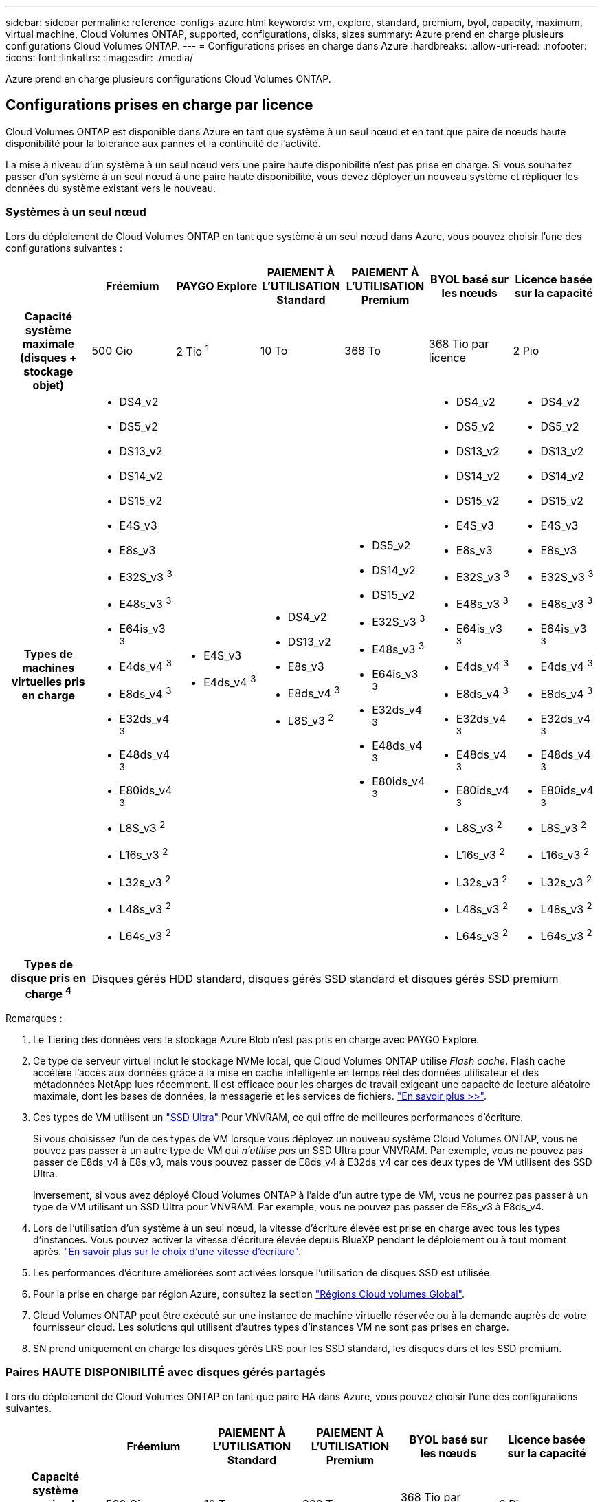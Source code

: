 ---
sidebar: sidebar 
permalink: reference-configs-azure.html 
keywords: vm, explore, standard, premium, byol, capacity, maximum, virtual machine, Cloud Volumes ONTAP, supported, configurations, disks, sizes 
summary: Azure prend en charge plusieurs configurations Cloud Volumes ONTAP. 
---
= Configurations prises en charge dans Azure
:hardbreaks:
:allow-uri-read: 
:nofooter: 
:icons: font
:linkattrs: 
:imagesdir: ./media/


[role="lead"]
Azure prend en charge plusieurs configurations Cloud Volumes ONTAP.



== Configurations prises en charge par licence

Cloud Volumes ONTAP est disponible dans Azure en tant que système à un seul nœud et en tant que paire de nœuds haute disponibilité pour la tolérance aux pannes et la continuité de l'activité.

La mise à niveau d'un système à un seul nœud vers une paire haute disponibilité n'est pas prise en charge. Si vous souhaitez passer d'un système à un seul nœud à une paire haute disponibilité, vous devez déployer un nouveau système et répliquer les données du système existant vers le nouveau.



=== Systèmes à un seul nœud

Lors du déploiement de Cloud Volumes ONTAP en tant que système à un seul nœud dans Azure, vous pouvez choisir l'une des configurations suivantes :

[cols="h,d,d,d,d,d,d"]
|===
|  | Fréemium | PAYGO Explore | PAIEMENT À L'UTILISATION Standard | PAIEMENT À L'UTILISATION Premium | BYOL basé sur les nœuds | Licence basée sur la capacité 


| Capacité système maximale (disques + stockage objet) | 500 Gio | 2 Tio ^1^ | 10 To | 368 To | 368 Tio par licence | 2 Pio 


| Types de machines virtuelles pris en charge  a| 
* DS4_v2
* DS5_v2
* DS13_v2
* DS14_v2
* DS15_v2
* E4S_v3
* E8s_v3
* E32S_v3 ^3^
* E48s_v3 ^3^
* E64is_v3 ^3^
* E4ds_v4 ^3^
* E8ds_v4 ^3^
* E32ds_v4 ^3^
* E48ds_v4 ^3^
* E80ids_v4 ^3^
* L8S_v3 ^2^
* L16s_v3 ^2^
* L32s_v3 ^2^
* L48s_v3 ^2^
* L64s_v3 ^2^

 a| 
* E4S_v3
* E4ds_v4 ^3^

 a| 
* DS4_v2
* DS13_v2
* E8s_v3
* E8ds_v4 ^3^
* L8S_v3 ^2^

 a| 
* DS5_v2
* DS14_v2
* DS15_v2
* E32S_v3 ^3^
* E48s_v3 ^3^
* E64is_v3 ^3^
* E32ds_v4 ^3^
* E48ds_v4 ^3^
* E80ids_v4 ^3^

 a| 
* DS4_v2
* DS5_v2
* DS13_v2
* DS14_v2
* DS15_v2
* E4S_v3
* E8s_v3
* E32S_v3 ^3^
* E48s_v3 ^3^
* E64is_v3 ^3^
* E4ds_v4 ^3^
* E8ds_v4 ^3^
* E32ds_v4 ^3^
* E48ds_v4 ^3^
* E80ids_v4 ^3^
* L8S_v3 ^2^
* L16s_v3 ^2^
* L32s_v3 ^2^
* L48s_v3 ^2^
* L64s_v3 ^2^

 a| 
* DS4_v2
* DS5_v2
* DS13_v2
* DS14_v2
* DS15_v2
* E4S_v3
* E8s_v3
* E32S_v3 ^3^
* E48s_v3 ^3^
* E64is_v3 ^3^
* E4ds_v4 ^3^
* E8ds_v4 ^3^
* E32ds_v4 ^3^
* E48ds_v4 ^3^
* E80ids_v4 ^3^
* L8S_v3 ^2^
* L16s_v3 ^2^
* L32s_v3 ^2^
* L48s_v3 ^2^
* L64s_v3 ^2^




| Types de disque pris en charge ^4^ 6+| Disques gérés HDD standard, disques gérés SSD standard et disques gérés SSD premium 
|===
Remarques :

. Le Tiering des données vers le stockage Azure Blob n'est pas pris en charge avec PAYGO Explore.
. Ce type de serveur virtuel inclut le stockage NVMe local, que Cloud Volumes ONTAP utilise _Flash cache_. Flash cache accélère l'accès aux données grâce à la mise en cache intelligente en temps réel des données utilisateur et des métadonnées NetApp lues récemment. Il est efficace pour les charges de travail exigeant une capacité de lecture aléatoire maximale, dont les bases de données, la messagerie et les services de fichiers. https://docs.netapp.com/us-en/bluexp-cloud-volumes-ontap/concept-flash-cache.html["En savoir plus >>"^].
. Ces types de VM utilisent un https://docs.microsoft.com/en-us/azure/virtual-machines/windows/disks-enable-ultra-ssd["SSD Ultra"^] Pour VNVRAM, ce qui offre de meilleures performances d'écriture.
+
Si vous choisissez l'un de ces types de VM lorsque vous déployez un nouveau système Cloud Volumes ONTAP, vous ne pouvez pas passer à un autre type de VM qui _n'utilise pas_ un SSD Ultra pour VNVRAM. Par exemple, vous ne pouvez pas passer de E8ds_v4 à E8s_v3, mais vous pouvez passer de E8ds_v4 à E32ds_v4 car ces deux types de VM utilisent des SSD Ultra.

+
Inversement, si vous avez déployé Cloud Volumes ONTAP à l'aide d'un autre type de VM, vous ne pourrez pas passer à un type de VM utilisant un SSD Ultra pour VNVRAM. Par exemple, vous ne pouvez pas passer de E8s_v3 à E8ds_v4.

. Lors de l'utilisation d'un système à un seul nœud, la vitesse d'écriture élevée est prise en charge avec tous les types d'instances. Vous pouvez activer la vitesse d'écriture élevée depuis BlueXP pendant le déploiement ou à tout moment après. https://docs.netapp.com/us-en/bluexp-cloud-volumes-ontap/concept-write-speed.html["En savoir plus sur le choix d'une vitesse d'écriture"^].
. Les performances d'écriture améliorées sont activées lorsque l'utilisation de disques SSD est utilisée.
. Pour la prise en charge par région Azure, consultez la section https://cloud.netapp.com/cloud-volumes-global-regions["Régions Cloud volumes Global"^].
. Cloud Volumes ONTAP peut être exécuté sur une instance de machine virtuelle réservée ou à la demande auprès de votre fournisseur cloud. Les solutions qui utilisent d'autres types d'instances VM ne sont pas prises en charge.
. SN prend uniquement en charge les disques gérés LRS pour les SSD standard, les disques durs et les SSD premium.




=== Paires HAUTE DISPONIBILITÉ avec disques gérés partagés

Lors du déploiement de Cloud Volumes ONTAP en tant que paire HA dans Azure, vous pouvez choisir l'une des configurations suivantes.

[cols="h,d,d,d,d,d"]
|===
|  | Fréemium | PAIEMENT À L'UTILISATION Standard | PAIEMENT À L'UTILISATION Premium | BYOL basé sur les nœuds | Licence basée sur la capacité 


| Capacité système maximale (disques + stockage objet) | 500 Gio | 10 To | 368 To | 368 Tio par licence | 2 Pio 


| Types de machines virtuelles pris en charge  a| 
* E8ds_v4 ^4^
* E32ds_v4 ^1,4^
* E48ds_v4 ^1,4^
* E80ids_v4 ^1,2,4^
* L16s_v3 ^1,4,5^
* L32s_v3 ^1,4,5^

 a| 
* E8ds_v4 ^4^

 a| 
* E32ds_v4 ^1,4^
* E48ds_v4 ^1,4^
* E80ids_v4 ^1,2,4^
* L16s_v3 ^1,4,5^
* L32s_v3 ^1,4,5^

 a| 
* E8ds_v4 ^4^
* E32ds_v4 ^1,4^
* E48ds_v4 ^1,4^
* E80ids_v4 ^1,2,4^
* L16s_v3 ^1,4,5^
* L32s_v3 ^1,4,5^

 a| 
* E8ds_v4 ^4^
* E32ds_v4 ^1,4^
* E48ds_v4 ^1,4^
* E80ids_v4 ^1,2,4^
* L16s_v3 ^1,4,5^
* L32s_v3 ^1,4,5^




| Types de disques pris en charge 5+| Disques gérés 
|===
Remarques :

. Avec Cloud Volumes ONTAP, la vitesse d'écriture est élevée pour ces types de VM lors de l'utilisation d'une paire haute disponibilité. Vous pouvez activer la vitesse d'écriture élevée depuis BlueXP pendant le déploiement ou à tout moment après. https://docs.netapp.com/us-en/bluexp-cloud-volumes-ontap/concept-write-speed.html["En savoir plus sur le choix d'une vitesse d'écriture"^].
. Cette machine virtuelle est recommandée uniquement lorsque le contrôle de maintenance Azure est nécessaire. Cette utilisation n'est pas recommandée pour les autres cas d'utilisation en raison des tarifs plus élevés.
. Ces types de VM ne sont pris en charge que pour les paires haute disponibilité dans une configuration de zone de disponibilité unique qui s'exécute sur des disques gérés partagés.
. Ces types de machine virtuelle sont pris en charge pour les paires haute disponibilité dans une zone de disponibilité unique et plusieurs configurations de zones de disponibilité exécutées sur des disques gérés partagés.
. Ce type de serveur virtuel inclut le stockage NVMe local, que Cloud Volumes ONTAP utilise _Flash cache_. Flash cache accélère l'accès aux données grâce à la mise en cache intelligente en temps réel des données utilisateur et des métadonnées NetApp lues récemment. Il est efficace pour les charges de travail exigeant une capacité de lecture aléatoire maximale, dont les bases de données, la messagerie et les services de fichiers. https://docs.netapp.com/us-en/bluexp-cloud-volumes-ontap/concept-flash-cache.html["En savoir plus >>"^].




== Tailles de disque prises en charge

Dans Azure, un agrégat peut contenir jusqu'à 12 disques de même type et de même taille.



=== Systèmes à un seul nœud

Les systèmes à un seul nœud utilisent des disques gérés Azure. Les tailles de disque suivantes sont prises en charge :

[cols="3*"]
|===
| SSD premium | SSD standard | Disque dur standard 


 a| 
* 500 Gio
* 1 To
* 2 To
* 4 To
* 8 To
* 16 To
* 32 To

 a| 
* 100 Gio
* 500 Gio
* 1 To
* 2 To
* 4 To
* 8 To
* 16 To
* 32 To

 a| 
* 100 Gio
* 500 Gio
* 1 To
* 2 To
* 4 To
* 8 To
* 16 To
* 32 To


|===


=== Paires HA

Les paires HAUTE DISPONIBILITÉ utilisent des disques gérés. (Les blobs pages sont pris en charge avec les paires haute disponibilité déployées avant la version 9.12.1.)

Les tailles de disque suivantes sont prises en charge :

* 500 Gio
* 1 To
* 2 To
* 4 To
* 8 To
* 16 Tio (disques gérés uniquement)
* 32 Tio (disques gérés uniquement)

